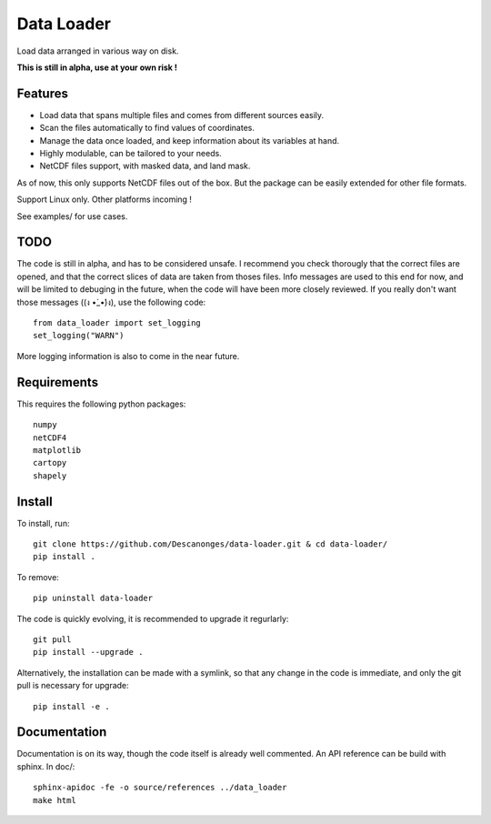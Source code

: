 Data Loader
===========

Load data arranged in various way on disk.

**This is still in alpha, use at your own risk !**


Features
--------

- Load data that spans multiple files and comes from different sources easily.
- Scan the files automatically to find values of coordinates.
- Manage the data once loaded, and keep information about its variables at
  hand.
- Highly modulable, can be tailored to your needs.
- NetCDF files support, with masked data, and land mask.

As of now, this only supports NetCDF files out of the box. But the package can be
easily extended for other file formats.

Support Linux only. Other platforms incoming !

See examples/ for use cases.


TODO
----

The code is still in alpha, and has to be considered unsafe. I recommend you
check thorougly that the correct files are opened, and that the correct slices
of data are taken from thoses files.
Info messages are used to this end for now, and will be limited to debuging in
the future, when the code will have been more closely reviewed. If you really
don't want those messages ((ง •̀_•́)ง), use the following code::

  from data_loader import set_logging
  set_logging("WARN")

More logging information is also to come in the near future.


Requirements
------------

This requires the following python packages::

  numpy
  netCDF4
  matplotlib
  cartopy
  shapely


Install
-------

To install, run::

  git clone https://github.com/Descanonges/data-loader.git & cd data-loader/
  pip install .

To remove::

  pip uninstall data-loader

The code is quickly evolving, it is recommended to upgrade it regurlarly::

  git pull
  pip install --upgrade .

Alternatively, the installation can be made with a symlink, so that any change
in the code is immediate, and only the git pull is necessary for upgrade::

  pip install -e .


Documentation
-------------

Documentation is on its way, though the code itself is already well commented.
An API reference can be build with sphinx.
In doc/::

   sphinx-apidoc -fe -o source/references ../data_loader
   make html
